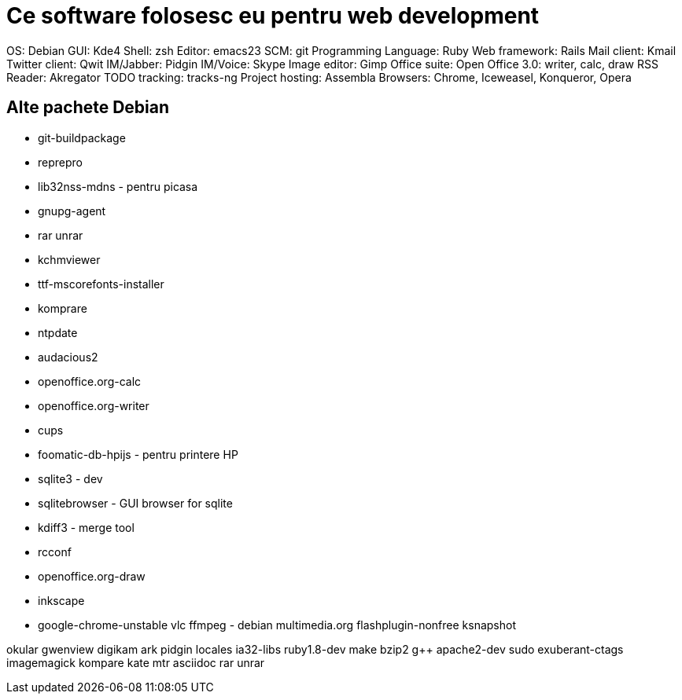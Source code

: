 = Ce software folosesc eu pentru web development

OS: Debian
GUI: Kde4
Shell: zsh
Editor: emacs23
SCM: git
Programming Language: Ruby
Web framework: Rails
Mail client: Kmail
Twitter client: Qwit
IM/Jabber: Pidgin
IM/Voice: Skype
Image editor: Gimp
Office suite: Open Office 3.0: writer, calc, draw
RSS Reader: Akregator
TODO tracking: tracks-ng
Project hosting: Assembla
Browsers: Chrome, Iceweasel, Konqueror, Opera

== Alte pachete Debian

* git-buildpackage
* reprepro
* lib32nss-mdns - pentru picasa
* gnupg-agent
* rar unrar
* kchmviewer
* ttf-mscorefonts-installer
* komprare
* ntpdate
* audacious2
* openoffice.org-calc
* openoffice.org-writer
* cups
* foomatic-db-hpijs - pentru printere HP
* sqlite3 - dev
* sqlitebrowser - GUI browser for sqlite
* kdiff3 - merge tool
* rcconf
* openoffice.org-draw
* inkscape
* google-chrome-unstable
vlc
ffmpeg - debian multimedia.org
flashplugin-nonfree
ksnapshot

okular
gwenview
digikam
ark
pidgin
locales
ia32-libs
ruby1.8-dev
make
bzip2
g++
apache2-dev
sudo
exuberant-ctags
imagemagick
kompare
kate
mtr
asciidoc
rar
unrar

